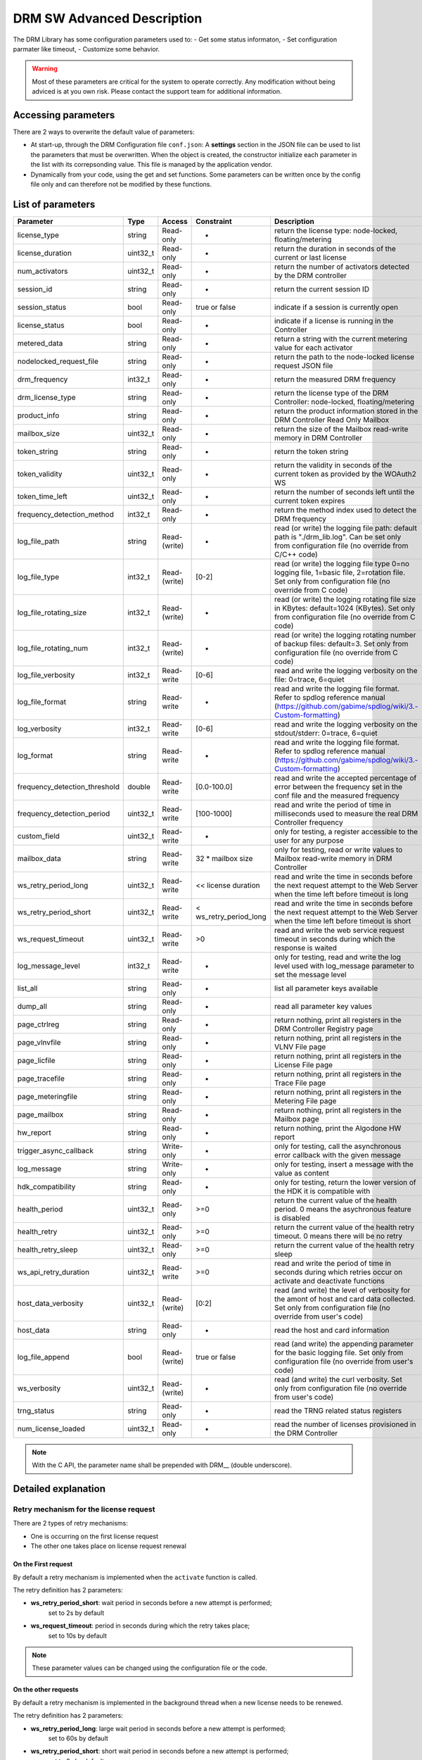 DRM SW Advanced Description
===========================

The DRM Library has some configuration parameters used to:
- Get some status informaton,
- Set configuration parmater like timeout,
- Customize some behavior.

.. warning:: Most of these parameters are critical for the system to operate correctly.
             Any modification without being adviced is at you own risk.
             Please contact the support team for additional information.

Accessing parameters
--------------------

There are 2 ways to overwrite the default value of parameters:

* At start-up, through the DRM Configuration file ``conf.json``: A **settings** section in the
  JSON file can be used to list the parameters that must be overwritten. When the object is
  created, the constructor initialize each parameter in the list with its correpsonding value.
  This file is managed by the application vendor.

  .. code-block:: json
    :caption: Parameters from Config JSON file

    {
        "licensing": {
            "url": "https://master.metering.accelize.com"
        },
        "drm": {
            "frequency_mhz": 125
        },
        "design": {
            "boardType": "ISV custom application"
        },
        "settings": {
            "log_verbosity": 1,
            "log_format": "*** [%H:%M:%S %z] [thread %t] %v ***"
        }
    }

* Dynamically from your code, using the get and set functions. Some parameters can be written
  once by the config file only and can therefore not be modified by these functions.

  .. code-block:: c++
        :caption: C++ get/set functions

        drm_manager_ptr->set<int32_t>( Accelize::DRM::ParameterKey::custom_field, 0x12345678 );    // Set new value to parameter
        int32_t value = drm_manager_ptr->get<int32_t>( Accelize::DRM::ParameterKey::custom_field );  // Get current value of parameter


  .. code-block:: c
        :caption: C get/set functions

        if ( DrmManager_set_int( drm_manager_ptr, DRM__custom_field, 0x12345678 ) )
            fprintf( stderr, drm_manager.error_message );

        int32_t value;
        if ( DrmManager_get_int( drm_manager_ptr, DRM__custom_field, &value ) )
            fprintf( stderr, drm_manager.error_message );


  .. code-block:: python
        :caption: Python get/set functions

        drm_manager.set(custom_field=0x12345678)
        value = drm_manager.get('custom_field')


List of parameters
------------------

=============================  ========  ============  ======================  =============================================
Parameter                      Type      Access        Constraint              Description
=============================  ========  ============  ======================  =============================================
license_type                   string    Read-only     -                       return the license type: node-locked, floating/metering
license_duration               uint32_t  Read-only     -                       return the duration in seconds of the current or last license
num_activators                 uint32_t  Read-only     -                       return the number of activators detected by the DRM controller
session_id                     string    Read-only     -                       return the current session ID
session_status                 bool      Read-only     true or false           indicate if a session is currently open
license_status                 bool      Read-only     -                       indicate if a license is running in the Controller
metered_data                   string    Read-only     -                       return a string with the current metering value for each activator
nodelocked_request_file        string    Read-only     -                       return the path to the node-locked license request JSON file
drm_frequency                  int32_t   Read-only     -                       return the measured DRM frequency
drm_license_type               string    Read-only     -                       return the license type of the DRM Controller: node-locked, floating/metering
product_info                   string    Read-only     -                       return the product information stored in the DRM Controller Read Only Mailbox
mailbox_size                   uint32_t  Read-only     -                       return the size of the Mailbox read-write memory in DRM Controller
token_string                   string    Read-only     -                       return the token string
token_validity                 uint32_t  Read-only     -                       return the validity in seconds of the current token as provided by the WOAuth2 WS
token_time_left                uint32_t  Read-only     -                       return the number of seconds left until the current token expires
frequency_detection_method     int32_t   Read-only     -                       return the method index used to detect the DRM frequency
log_file_path                  string    Read-(write)  -                       read (or write) the logging file path: default path is "./drm_lib.log". Can be set only from configuration file (no override from C/C++ code)
log_file_type                  int32_t   Read-(write)  [0-2]                   read (or write) the logging file type 0=no logging file, 1=basic file, 2=rotation file. Set only from configuration file (no override from C code)
log_file_rotating_size         int32_t   Read-(write)  -                       read (or write) the logging rotating file size in KBytes: default=1024 (KBytes). Set only from configuration file (no override from C code)
log_file_rotating_num          int32_t   Read-(write)  -                       read (or write) the logging rotating number of backup files: default=3. Set only from configuration file (no override from C code)
log_file_verbosity             int32_t   Read-write    [0-6]                   read and write the logging verbosity on the file: 0=trace, 6=quiet
log_file_format                string    Read-write    -                       read and write the logging file format. Refer to spdlog reference manual (https://github.com/gabime/spdlog/wiki/3.-Custom-formatting)
log_verbosity                  int32_t   Read-write    [0-6]                   read and write the logging verbosity on the stdout/stderr: 0=trace, 6=quiet
log_format                     string    Read-write    -                       read and write the logging file format. Refer to spdlog reference manual (https://github.com/gabime/spdlog/wiki/3.-Custom-formatting)
frequency_detection_threshold  double    Read-write    [0.0-100.0]             read and write the accepted percentage of error between the frequency set in the conf file and the measured frequency
frequency_detection_period     uint32_t  Read-write    [100-1000]              read and write the period of time in milliseconds used to measure the real DRM Controller frequency
custom_field                   uint32_t  Read-write    -                       only for testing, a register accessible to the user for any purpose
mailbox_data                   string    Read-write    32 * mailbox size       only for testing, read or write values to Mailbox read-write memory in DRM Controller
ws_retry_period_long           uint32_t  Read-write    << license duration     read and write the time in seconds before the next request attempt to the Web Server when the time left before timeout is long
ws_retry_period_short          uint32_t  Read-write    < ws_retry_period_long  read and write the time in seconds before the next request attempt to the Web Server when the time left before timeout is short
ws_request_timeout             uint32_t  Read-write    >0                      read and write the web service request timeout in seconds during which the response is waited
log_message_level              int32_t   Read-write    -                       only for testing, read and write the log level used with log_message parameter to set the message level
list_all                       string    Read-only     -                       list all parameter keys available
dump_all                       string    Read-only     -                       read all parameter key values
page_ctrlreg                   string    Read-only     -                       return nothing, print all registers in the DRM Controller Registry page
page_vlnvfile                  string    Read-only     -                       return nothing, print all registers in the VLNV File page
page_licfile                   string    Read-only     -                       return nothing, print all registers in the License File page
page_tracefile                 string    Read-only     -                       return nothing, print all registers in the Trace File page
page_meteringfile              string    Read-only     -                       return nothing, print all registers in the Metering File page
page_mailbox                   string    Read-only     -                       return nothing, print all registers in the Mailbox page
hw_report                      string    Read-only     -                       return nothing, print the Algodone HW report
trigger_async_callback         string    Write-only    -                       only for testing, call the asynchronous error callback with the given message
log_message                    string    Write-only    -                       only for testing, insert a message with the value as content
hdk_compatibility              string    Read-only     -                       only for testing, return the lower version of the HDK it is compatible with
health_period                  uint32_t  Read-only     >=0                     return the current value of the health period. 0 means the asychronous feature is disabled
health_retry                   uint32_t  Read-only     >=0                     return the current value of the health retry timeout. 0 means there will be no retry
health_retry_sleep             uint32_t  Read-only     >=0                     return the current value of the health retry sleep
ws_api_retry_duration          uint32_t  Read-write    >=0                     read and write the period of time in seconds during which retries occur on activate and deactivate functions
host_data_verbosity            uint32_t  Read-(write)  [0:2]                   read (and write) the level of verbosity for the amont of host and card data collected. Set only from configuration file (no override from user's code)
host_data                      string    Read-only     -                       read the host and card information
log_file_append                bool      Read-(write)  true or false           read (and write) the appending parameter for the basic logging file. Set only from configuration file (no override from user's code)
ws_verbosity                   uint32_t  Read-(write)  -                       read (and write) the curl verbosity. Set only from configuration file (no override from user's code)
trng_status                    string    Read-only     -                       read the TRNG related status registers
num_license_loaded             uint32_t  Read-only     -                       read the number of licenses provisioned in the DRM Controller
=============================  ========  ============  ======================  =============================================

.. note:: With the C API, the parameter name shall be prepended with DRM__ (double underscore).


Detailed explanation
--------------------

Retry mechanism for the license request
~~~~~~~~~~~~~~~~~~~~~~~~~~~~~~~~~~~~~~~

There are 2 types of retry mechanisms:

* One is occurring on the first license request
* The other one takes place on license request renewal

On the First request
^^^^^^^^^^^^^^^^^^^^

By default a retry mechanism is implemented when the ``activate`` function is called.

The retry definition has 2 parameters:

- **ws_retry_period_short**: wait period in seconds before a new attempt is performed;
                             set to 2s by default
- **ws_request_timeout**: period in seconds during which the retry takes place;
                          set to 10s by default

.. image:: _static/retry_mechanism_first_license.png
   :target: _static/retry_mechanism_first_license.png
   :alt: Retry on first license request

.. note:: These parameter values can be changed using the configuration file or the code.

On the other requests
^^^^^^^^^^^^^^^^^^^^^

By default a retry mechanism is implemented in the background thread when a new license needs
to be renewed.

The retry definition has 2 parameters:

- **ws_retry_period_long**: large wait period in seconds before a new attempt is performed;
                            set to 60s by default
- **ws_retry_period_short**: short wait period in seconds before a new attempt is performed;
                             set to 2s by default

The retry period starts when the DRM Controller is ready to receive a new license and lasts
until the license expires:

- The retry periodicity is initially set to ws_retry_period_long until the license
  expiration time is inferior to ws_retry_period_long
- Then the retry periodicity is set to ws_retry_period_short until the license expiration
  occurred.

.. image:: _static/retry_mechanism_license_renewal.png
   :target: _static/retry_mechanism_license_renewal.png
   :alt: Retry on license request renewal

.. note:: These parameters can be changed using the configuration file or the code.
